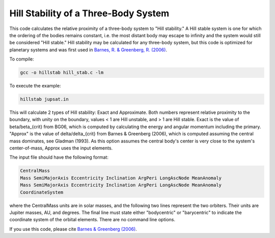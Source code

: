 Hill Stability of a Three-Body System
=========================

This code calculates the relative proximity of a three-body system to "Hill stability." A Hill stable system is one for which the ordering of the
bodies remains constant, i.e. the most distant body may escape to infinity and
the system would still be considered "Hill stable." Hill stability may be calculated for any three-body system, but this code is optimized for planetary systems and was first used in `Barnes, R. &
Greenberg, R. (2006) <https://ui.adsabs.harvard.edu/abs/2006ApJ...647L.163B/abstract>`_.

To compile:

.. code-block:: bash

  gcc -o hillstab hill_stab.c -lm

To execute the example:

.. code-block:: bash

  hillstab jupsat.in

This will calculate 2 types of Hill stability: Exact and Approximate. Both
numbers represent relative proximity to the boundary, with unity on the
boundary, values < 1 are Hill unstable, and > 1 are Hill stable. Exact is the
value of beta/beta_{crit} from BG06, which is computed by calculating the energy
and angular momentum including the primary. "Approx" is the value of delta/delta_{crit} from Barnes & Greenberg (2006), which is computed assuming the central mass
dominates, see Gladman (1993). As this option assumes the central body's center
is very close to the system's center-of-mass, Approx uses the input elements.   

The input file should have the following format:

.. code-block:: bash

    CentralMass
    Mass SemiMajorAxis Eccentricity Inclination ArgPeri LongAscNode MeanAnomaly
    Mass SemiMajorAxis Eccentricity Inclination ArgPeri LongAscNode MeanAnomaly
    CoordinateSystem

where the CentralMass units are in solar masses, and the following two lines
represent the two orbiters. Their units are Jupiter masses, AU, and degrees. The final line must state either "bodycentric" or "barycentric" to indicate the coordinate system of the orbital elements. There are no command line options.

If you use this code, please cite `Barnes &
Greenberg (2006) <https://ui.adsabs.harvard.edu/abs/2006ApJ...647L.163B/abstract>`_.
